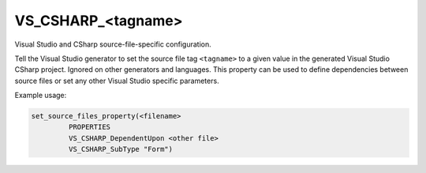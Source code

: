 VS_CSHARP_<tagname>
-------------------

Visual Studio and CSharp source-file-specific configuration.

Tell the Visual Studio generator to set the source file tag
``<tagname>`` to a given value in the generated Visual Studio CSharp
project. Ignored on other generators and languages. This property
can be used to define dependencies between source files or set any
other Visual Studio specific parameters.

Example usage:

.. code-block:: cmake

  set_source_files_property(<filename>
           PROPERTIES
           VS_CSHARP_DependentUpon <other file>
           VS_CSHARP_SubType "Form")
